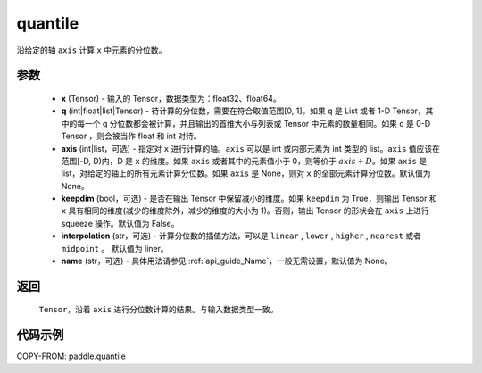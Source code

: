 .. _cn_api_paddle_quantile:

quantile
-------------------------------

.. py:function:: paddle.quantile(x, q, axis=None, keepdim=False, interpolation='liear', name=None)

沿给定的轴 ``axis`` 计算 ``x`` 中元素的分位数。

参数
::::::::::
    - **x** (Tensor) - 输入的 Tensor，数据类型为：float32、float64。
    - **q** (int|float|list|Tensor) - 待计算的分位数，需要在符合取值范围[0, 1]。如果 ``q`` 是 List 或者 1-D Tensor，其中的每一个 q 分位数都会被计算，并且输出的首维大小与列表或 Tensor 中元素的数量相同。如果 ``q`` 是 0-D Tensor ，则会被当作 float 和 int 对待。
    - **axis** (int|list，可选) - 指定对 ``x`` 进行计算的轴。``axis`` 可以是 int 或内部元素为 int 类型的 list。``axis`` 值应该在范围[-D, D)内，D 是 ``x`` 的维度。如果 ``axis`` 或者其中的元素值小于 0，则等价于 :math:`axis + D`。如果 ``axis`` 是 list，对给定的轴上的所有元素计算分位数。如果 ``axis`` 是 None，则对 ``x`` 的全部元素计算分位数。默认值为 None。
    - **keepdim** (bool，可选) - 是否在输出 Tensor 中保留减小的维度。如果 ``keepdim`` 为 True，则输出 Tensor 和 ``x`` 具有相同的维度(减少的维度除外，减少的维度的大小为 1)。否则，输出 Tensor 的形状会在 ``axis`` 上进行 squeeze 操作。默认值为 False。
    - **interpolation** (str，可选) - 计算分位数的插值方法，可以是 ``linear`` , ``lower`` , ``higher`` , ``nearest`` 或者 ``midpoint`` 。 默认值为 liner。
    - **name** (str，可选) - 具体用法请参见 :ref:`api_guide_Name`，一般无需设置，默认值为 None。

返回
::::::::::
    ``Tensor``，沿着 ``axis`` 进行分位数计算的结果。与输入数据类型一致。

代码示例
::::::::::

COPY-FROM: paddle.quantile
